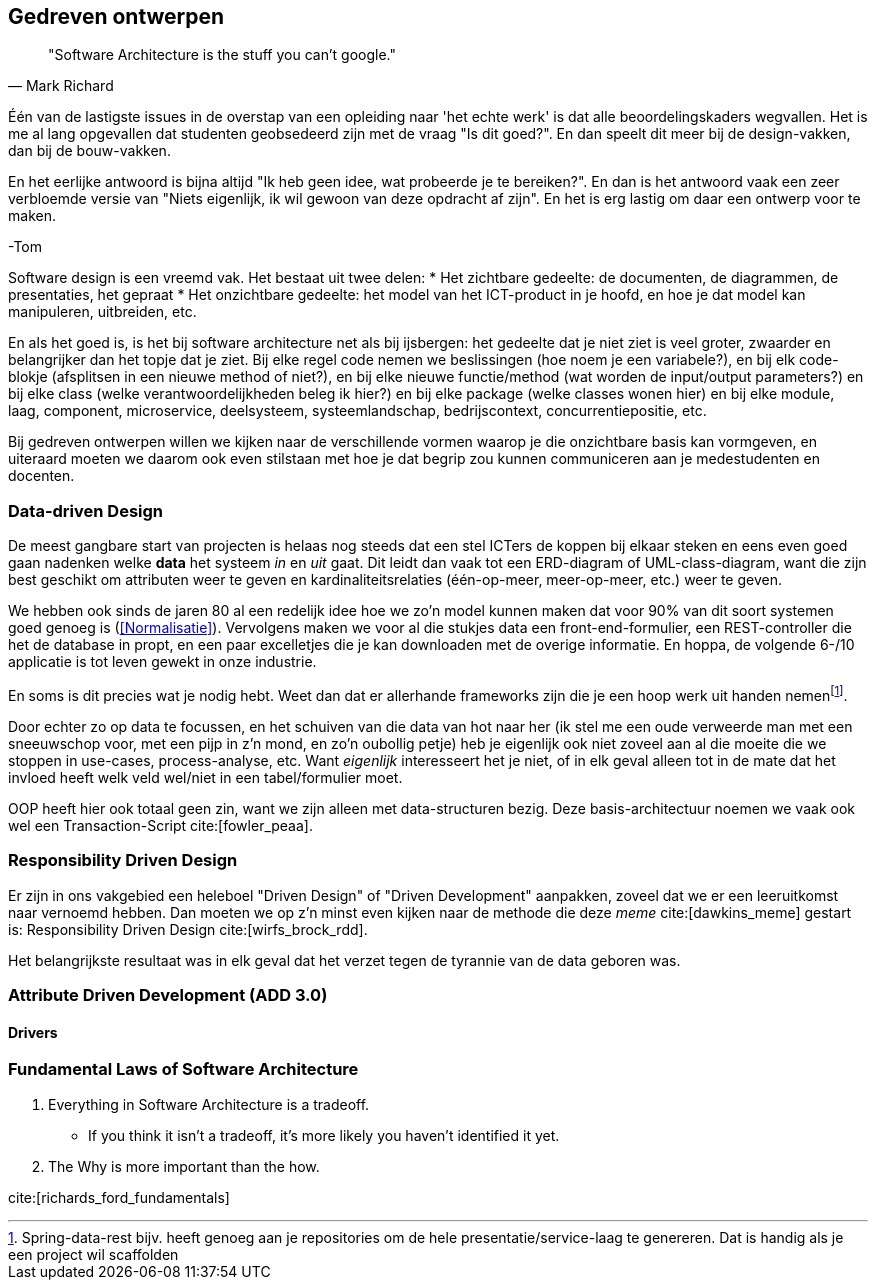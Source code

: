 == Gedreven ontwerpen

[quote, Mark Richard]
"Software Architecture is the stuff you can't google."

****
Één van de lastigste issues in de overstap van een opleiding naar 'het echte werk' is dat alle beoordelingskaders wegvallen. Het is me al lang opgevallen dat studenten geobsedeerd zijn met de vraag "Is dit goed?". En dan speelt dit meer bij de design-vakken, dan bij de bouw-vakken.

En het eerlijke antwoord is bijna altijd "Ik heb geen idee, wat probeerde je te bereiken?". En dan is het antwoord vaak een zeer verbloemde versie van "Niets eigenlijk, ik wil gewoon van deze opdracht af zijn". En het is erg lastig om daar een ontwerp voor te maken.

-Tom
****

Software design is een vreemd vak. Het bestaat uit twee delen:
* Het zichtbare gedeelte: de documenten, de diagrammen, de presentaties, het gepraat
* Het onzichtbare gedeelte: het model van het ICT-product in je hoofd, en hoe je dat model kan manipuleren, uitbreiden, etc.

En als het goed is, is het bij software architecture net als bij ijsbergen: het gedeelte dat je niet ziet is veel groter, zwaarder en belangrijker dan het topje dat je ziet. Bij elke regel code nemen we beslissingen (hoe noem je een variabele?), en bij elk code-blokje (afsplitsen in een nieuwe method of niet?), en bij elke nieuwe functie/method (wat worden de input/output parameters?) en bij elke class (welke verantwoordelijkheden beleg ik hier?) en bij elke package (welke classes wonen hier) en bij elke module, laag, component, microservice, deelsysteem, systeemlandschap, bedrijscontext, concurrentiepositie, etc. 

Bij gedreven ontwerpen willen we kijken naar de verschillende vormen waarop je die onzichtbare basis kan vormgeven, en uiteraard moeten we daarom ook even stilstaan met hoe je dat begrip zou kunnen communiceren aan je medestudenten en docenten.

=== Data-driven Design

De meest gangbare start van projecten is helaas nog steeds dat een stel ICTers de koppen bij elkaar steken en eens even goed gaan nadenken welke *data* het systeem _in_ en _uit_ gaat. Dit leidt dan vaak tot een ERD-diagram of UML-class-diagram, want die zijn best geschikt om attributen weer te geven en kardinaliteitsrelaties (één-op-meer, meer-op-meer, etc.) weer te geven.

We hebben ook sinds de jaren 80 al een redelijk idee hoe we zo'n model kunnen maken dat voor 90% van dit soort systemen goed genoeg is (<<Normalisatie>>). Vervolgens maken we voor al die stukjes data een front-end-formulier, een REST-controller die het de database in propt, en een paar excelletjes die je kan downloaden met de overige informatie. En hoppa, de volgende 6-/10 applicatie is tot leven gewekt in onze industrie.

En soms is dit precies wat je nodig hebt. Weet dan dat er allerhande frameworks zijn die je een hoop werk uit handen nemenfootnote:[Spring-data-rest bijv. heeft genoeg aan je repositories om de hele presentatie/service-laag te genereren. Dat is handig als je een project wil scaffolden]. 

Door echter zo op data te focussen, en het schuiven van die data van hot naar her (ik stel me een oude verweerde man met een sneeuwschop voor, met een pijp in z'n mond, en zo'n oubollig petje) heb je eigenlijk ook niet zoveel aan al die moeite die we stoppen in use-cases, process-analyse, etc. Want _eigenlijk_ interesseert het je niet, of in elk geval alleen tot in de mate dat het invloed heeft welk veld wel/niet in een tabel/formulier moet.

OOP heeft hier ook totaal geen zin, want we zijn alleen met data-structuren bezig. Deze basis-architectuur noemen we vaak ook wel een Transaction-Script cite:[fowler_peaa]. 

=== Responsibility Driven Design

Er zijn in ons vakgebied een heleboel "Driven Design" of "Driven Development" aanpakken, zoveel dat we er een leeruitkomst naar vernoemd hebben. Dan moeten we op z'n minst even kijken naar de methode die deze _meme_ cite:[dawkins_meme] gestart is: Responsibility Driven Design cite:[wirfs_brock_rdd].

// [TODO:2 Even uitzoeken]

Het belangrijkste resultaat was in elk geval dat het verzet tegen de tyrannie van de data geboren was.

=== Attribute Driven Development (ADD 3.0)

==== Drivers


=== Fundamental Laws of Software Architecture

1. Everything in Software Architecture is a tradeoff.
    * If you think it isn't a tradeoff, it's more likely you haven't identified it yet.
2. The Why is more important than the how.

cite:[richards_ford_fundamentals]
